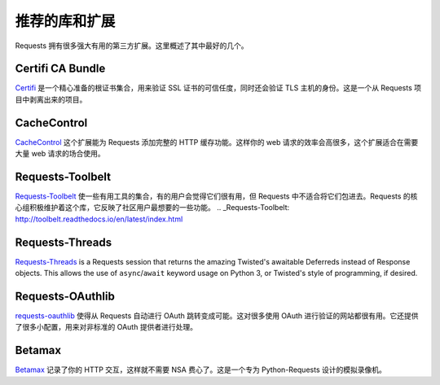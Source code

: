 .. _recommended:

推荐的库和扩展
===================================

Requests 拥有很多强大有用的第三方扩展。这里概述了其中最好的几个。

Certifi CA Bundle
-----------------

`Certifi`_ 是一个精心准备的根证书集合，用来验证 SSL 证书的可信任度，同时还会验证
TLS 主机的身份。这是一个从 Requests 项目中剥离出来的项目。

.. _Certifi: http://certifi.io/en/latest/

CacheControl
------------

`CacheControl`_ 这个扩展能为 Requests 添加完整的 HTTP 缓存功能。这样你的 web
请求的效率会高很多，这个扩展适合在需要大量 web 请求的场合使用。

.. _CacheControl: https://cachecontrol.readthedocs.io/en/latest/

Requests-Toolbelt
-----------------

`Requests-Toolbelt`_ 使一些有用工具的集合，有的用户会觉得它们很有用，但 Requests
中不适合将它们包进去。Requests 的核心组积极维护着这个库，它反映了社区用户最想要的\
一些功能。
.. _Requests-Toolbelt: http://toolbelt.readthedocs.io/en/latest/index.html

Requests-Threads
----------------

`Requests-Threads`_ is a Requests session that returns the amazing Twisted's awaitable Deferreds instead of Response objects. This allows the use of ``async``/``await`` keyword usage on Python 3, or Twisted's style of programming, if desired.

.. _Requests-Threads: https://github.com/requests/requests-threads


Requests-OAuthlib
-----------------

`requests-oauthlib`_ 使得从 Requests 自动进行 OAuth 跳转变成可能。这对很多使用
OAuth 进行验证的网站都很有用。它还提供了很多小配置，用来对非标准的 OAuth 提供者进行处理。

.. _requests-oauthlib: https://requests-oauthlib.readthedocs.io/en/latest/


Betamax
-------

`Betamax`_ 记录了你的 HTTP 交互，这样就不需要 NSA 费心了。这是一个专为 Python-Requests
设计的模拟录像机。

.. _betamax: https://github.com/sigmavirus24/betamax




